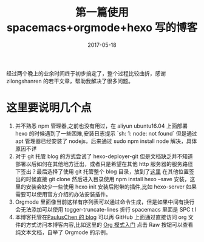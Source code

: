 #+TITLE: 第一篇使用 spacemacs+orgmode+hexo 写的博客
#+DATE: 2017-05-18
#+LAYOUT: post
#+TAGS: emacs,spacsmacs,org,hexo
#+CATEGORIES: emacs

经过两个晚上的业余时间终于初步搞定了，整个过程比较曲折，感谢 zilongshanren 的若干文章，帮助我解决了很多问题。

* 这里要说明几个点
    1. 并不熟悉 npm 管理器,之前也没有用过，在 aliyun ubuntu16.04 上面部署 hexo 的时候遇到了一些困难,安装日志提示 `sh: 1: node: not found` 但是通过 apt 管理器已经安装了 nodejs，后来通过 sudo npm install node 解决，具体原因不详
    2. 对于 git 托管 blog 的方式尝试了 hexo-deployer-git 但是文档缺乏并不知道部署以后如何在其他地方迁出，或者只是希望在其他 http 服务器的服务路径下签出？最后选择了使用 git 托管整个 blog 目录，放到了[[https://github.com/JamesChenFromChina/blog][这里]] 在其他位置签出的时候直接 git clone 然后进入目录使用 npm install hexo --save 安装，这里的安装会缺少一些使用 hexo init 安装后附带的插件,比如 hexo-server 如果需要可以使用官方介绍的办法安装插件。
    3. Orgmode 里面像当前这样有序列表可以通过命令生成，但是如果中间有换行会无法添加可以使用 togger-truncate-lines 折行 spacemacs 里面是 SPC t l
    4. 本博客托管在[[https://github.com/PaulusChen/blog][PaulusChen 的 blog]] 可以再 GitHub 上面通过直接访问 org 文件的方式访问本博客内容,比如这里的 [[https://github.com/PaulusChen/blog/blob/master/source/_posts/org_learning.org][Org 模式入门]] 点击 Raw 按钮可以查看纯文本文档，自举了 Orgmode 的示例。
    
